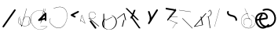 SplineFontDB: 3.2
FontName: ComputerVision
FullName: ComputerVision
FamilyName: ComputerVision
Weight: Regular
Copyright: Copyright (c) 2023, Simon Thiefes
Version: 001.000
ItalicAngle: 0
UnderlinePosition: -80
UnderlineWidth: 40
Ascent: 692
Descent: 308
InvalidEm: 0
LayerCount: 2
Layer: 0 0 "Hinten" 1
Layer: 1 0 "Vorne" 0
XUID: [1021 694 -516466584 4177015]
FSType: 0
OS2Version: 0
OS2_WeightWidthSlopeOnly: 0
OS2_UseTypoMetrics: 1
CreationTime: 1678365446
ModificationTime: 1696581646
PfmFamily: 17
TTFWeight: 400
TTFWidth: 5
LineGap: 72
VLineGap: 0
OS2TypoAscent: 0
OS2TypoAOffset: 1
OS2TypoDescent: 0
OS2TypoDOffset: 1
OS2TypoLinegap: 72
OS2WinAscent: 0
OS2WinAOffset: 1
OS2WinDescent: 0
OS2WinDOffset: 1
HheadAscent: 0
HheadAOffset: 1
HheadDescent: 0
HheadDOffset: 1
OS2Vendor: 'PfEd'
Lookup: 4 0 1 "liga" { "liga-1"  } ['liga' ('latn' <'dflt' > ) ]
MarkAttachClasses: 1
DEI: 91125
LangName: 1033
Encoding: Custom
UnicodeInterp: none
NameList: AGL For New Fonts
DisplaySize: -48
AntiAlias: 1
FitToEm: 0
BeginPrivate: 0
EndPrivate
BeginChars: 354 35

StartChar: glyph0
Encoding: 319 92 0
Width: 525
VWidth: 0
Flags: HW
LayerCount: 2
Fore
SplineSet
55.04296875 380.502929688 m 2
 44 382.080078125 39.1845703125 373.643554688 50.220703125 372.067382812 c 0
 419.817382812 319.267578125 419.817382812 319.267578125 421.052734375 319.267578125 c 0
 431.111328125 319.267578125 433.116210938 326.4921875 423.463867188 327.87109375 c 2
 55.04296875 380.502929688 l 2
165.745117188 115.083984375 m 2
 161.634765625 119.194335938 149.122070312 117.712890625 149.122070312 113.126953125 c 0
 149.122070312 112.423828125 149.454101562 111.758789062 150.04296875 111.169921875 c 2
 465.833007812 -204.619140625 l 2
 469.944335938 -208.73046875 482.456054688 -207.248046875 482.456054688 -202.662109375 c 0
 482.456054688 -201.958984375 482.125 -201.294921875 481.53515625 -200.705078125 c 2
 165.745117188 115.083984375 l 2
EndSplineSet
EndChar

StartChar: if
Encoding: 320 -1 1
Width: 314
VWidth: 0
Flags: HW
LayerCount: 2
Fore
SplineSet
6.4853515625 -131.423828125 m 2
 -3.7841796875 -141.693359375 -3.7841796875 -158.369140625 6.4853515625 -168.639648438 c 0
 16.755859375 -178.91015625 33.431640625 -178.91015625 43.7021484375 -168.639648438 c 2
 148.96484375 -63.376953125 l 2
 154.099609375 -58.2412109375 156.666992188 -51.5048828125 156.666992188 -44.7685546875 c 2
 156.666992188 309.560546875 l 1
 305.001953125 408.450195312 305.001953125 408.450195312 306.859375 410.307617188 c 0
 317.129882812 420.578125 317.129882812 437.25390625 306.859375 447.524414062 c 0
 297.84375 456.540039062 283.890625 457.641601562 273.668945312 450.826171875 c 0
 113.606445312 344.119140625 113.606445312 344.119140625 111.749023438 342.260742188 c 0
 106.61328125 337.125976562 104.045898438 330.389648438 104.045898438 323.653320312 c 2
 104.045898438 -33.86328125 l 1
 6.4853515625 -131.423828125 l 2
EndSplineSet
Ligature2: "liga-1" i f
EndChar

StartChar: glyph2
Encoding: 321 124 2
Width: 368
VWidth: 0
Flags: HW
LayerCount: 2
Fore
SplineSet
102.555664062 -148.374023438 m 2
 101.774414062 -151.23828125 103.18359375 -154.41796875 105.263671875 -154.41796875 c 0
 106.486328125 -154.41796875 107.53515625 -153.2890625 107.970703125 -151.689453125 c 0
 266.08203125 428.051757812 266.08203125 428.051757812 266.08203125 428.916015625 c 0
 266.08203125 433.678710938 261.653320312 434.984375 260.451171875 430.57421875 c 2
 102.555664062 -148.374023438 l 2
EndSplineSet
EndChar

StartChar: \.alt1
Encoding: 322 -1 3
Width: 316
VWidth: 0
Flags: HW
LayerCount: 2
Fore
SplineSet
288.1171875 104.775390625 m 2
 296.836914062 130.934570312 264.0078125 151.19140625 244.55078125 131.734375 c 0
 241.567382812 128.750976562 239.451171875 125.227539062 238.200195312 121.477539062 c 2
 162.97265625 -104.206054688 l 1
 78.3134765625 276.760742188 l 2
 73.8369140625 296.903320312 48.6748046875 304.280273438 34.0234375 289.62890625 c 0
 27.4208984375 283.026367188 25.0634765625 273.775390625 26.951171875 265.28125 c 2
 132.213867188 -208.403320312 l 2
 137.94921875 -234.211914062 174.495117188 -236.088867188 182.852539062 -211.014648438 c 2
 288.1171875 104.775390625 l 2
EndSplineSet
EndChar

StartChar: glyph4
Encoding: 323 79 4
Width: 470
VWidth: 0
Flags: HW
LayerCount: 2
Fore
SplineSet
328.967773438 219.657226562 m 0
 322.936523438 222.435546875 303.952148438 221.46875 303.952148438 218.389648438 c 0
 303.952148438 217.935546875 304.418945312 217.505859375 305.251953125 217.122070312 c 0
 524.248046875 116.2421875 455.778320312 -156.540039062 288.75 -219.936523438 c 0
 266.237304688 -228.48046875 244.287109375 -232.094726562 225.864257812 -232.094726562 c 0
 215.713867188 -232.094726562 174.448242188 -231.661132812 118.759765625 -201.553710938 c 0
 -5.271484375 -134.497070312 -5.263671875 44.966796875 118.759765625 112.017578125 c 0
 122.293945312 113.927734375 115.953125 116.05078125 106.583984375 116.05078125 c 0
 101.08984375 116.05078125 96.376953125 115.30078125 94.408203125 114.236328125 c 0
 -32.57421875 45.5859375 -32.5791015625 -135.118164062 94.408203125 -203.772460938 c 0
 125.350585938 -220.500976562 169.095703125 -237.942382812 225.864257812 -237.942382812 c 0
 278.888671875 -237.942382812 337.967773438 -222.66015625 389.73828125 -172.8984375 c 0
 496.83203125 -69.9609375 515.430664062 133.763671875 328.967773438 219.657226562 c 0
40.794921875 -150.03125 m 2
 40.794921875 -151.645507812 46.6904296875 -152.955078125 53.9521484375 -152.955078125 c 0
 61.21484375 -152.955078125 67.1103515625 -151.645507812 67.1103515625 -150.03125 c 2
 67.1103515625 271.021484375 l 2
 67.1103515625 272.635742188 61.21484375 273.9453125 53.9521484375 273.9453125 c 0
 46.6904296875 273.9453125 40.794921875 272.635742188 40.794921875 271.021484375 c 2
 40.794921875 -150.03125 l 2
94.5537109375 61.6806640625 m 2
 90.71484375 59.7607421875 97.05859375 57.5712890625 106.583984375 57.5712890625 c 0
 111.948242188 57.5712890625 116.56640625 58.2861328125 118.614257812 59.3095703125 c 2
 329.140625 164.573242188 l 2
 332.979492188 166.493164062 326.635742188 168.682617188 317.110351562 168.682617188 c 0
 311.74609375 168.682617188 307.126953125 167.967773438 305.079101562 166.944335938 c 2
 94.5537109375 61.6806640625 l 2
EndSplineSet
EndChar

StartChar: glyph5
Encoding: 324 169 5
Width: 462
VWidth: 0
Flags: HW
LayerCount: 2
Fore
SplineSet
331.412109375 222.618164062 m 0
 328.08984375 224.14453125 326.693359375 215.685546875 330.01171875 214.16015625 c 0
 549.208984375 113.428710938 465.629882812 -212.505859375 225.543945312 -198.280273438 c 0
 -68.64453125 -180.846679688 -68.64453125 249.205078125 225.543945312 266.637695312 c 0
 228.981445312 266.841796875 228.801757812 275.608398438 225.353515625 275.404296875 c 0
 -75.71484375 257.563476562 -75.71484375 -189.205078125 225.353515625 -207.046875 c 0
 472.84375 -221.7109375 556.051757812 119.384765625 331.412109375 222.618164062 c 0
122.329101562 431.4609375 m 2
 120.32421875 436.139648438 116.043945312 431.037109375 118.043945312 426.37109375 c 2
 275.938476562 57.9501953125 l 2
 277.943359375 53.271484375 282.223632812 58.3740234375 280.223632812 63.0400390625 c 2
 122.329101562 431.4609375 l 2
209.615234375 121.989257812 m 0
 79.19140625 121.989257812 35.2119140625 -27.1298828125 118.954101562 -101.276367188 c 0
 121.989257812 -103.962890625 124.46875 -96.224609375 121.41796875 -93.5244140625 c 0
 41.7099609375 -22.94921875 86.578125 113.217773438 209.615234375 113.217773438 c 0
 342.036132812 113.217773438 406.071289062 -71.0341796875 277.215820312 -145.888671875 c 0
 274.447265625 -147.497070312 275.146484375 -154.41796875 278.081054688 -154.41796875 c 0
 279.140625 -154.41796875 352.677734375 -117.259765625 352.677734375 -29.0380859375 c 0
 352.677734375 48.6181640625 294.169921875 121.989257812 209.615234375 121.989257812 c 0
EndSplineSet
EndChar

StartChar: glyph6
Encoding: 325 47 6
Width: 578
VWidth: 0
Flags: HW
LayerCount: 2
Fore
SplineSet
86.6552734375 -168.638671875 m 0
 98.212890625 -180.1953125 117.452148438 -178.514648438 126.838867188 -165.104492188 c 2
 495.259765625 361.209960938 l 2
 502.443359375 371.471679688 501.454101562 385.73046875 492.29296875 394.892578125 c 0
 480.735351562 406.44921875 461.49609375 404.768554688 452.109375 391.358398438 c 2
 83.6884765625 -134.956054688 l 2
 76.5048828125 -145.21875 77.494140625 -159.477539062 86.6552734375 -168.638671875 c 0
EndSplineSet
EndChar

StartChar: NN
Encoding: 326 -1 7
Width: 619
VWidth: 0
Flags: HW
LayerCount: 2
Fore
SplineSet
85.5205078125 393.97265625 m 2
 70.3076171875 409.186523438 53.7490234375 401.213867188 47.427734375 394.892578125 c 0
 37.458984375 384.922851562 37.166015625 368.91796875 46.55078125 358.595703125 c 0
 573.293945312 -220.8203125 573.293945312 -220.8203125 573.744140625 -221.270507812 c 0
 584.014648438 -231.541015625 600.690429688 -231.541015625 610.959960938 -221.270507812 c 0
 620.744140625 -211.486328125 621.20703125 -195.888671875 612.349609375 -185.553710938 c 0
 295.895507812 183.640625 295.895507812 183.640625 295.170898438 184.365234375 c 0
 288.31640625 191.219726562 278.608398438 193.499023438 269.85546875 191.204101562 c 1
 85.5205078125 393.97265625 l 2
223.930664062 -32.5791015625 m 0
 261.7578125 -32.5791015625 293.053710938 -28.35546875 323.673828125 -13.064453125 c 1
 355.642578125 -45.033203125 l 2
 356.970703125 -46.361328125 368.1953125 -47.400390625 381.827148438 -47.400390625 c 0
 397.348632812 -47.400390625 409.565429688 -46.05859375 408.010742188 -44.50390625 c 2
 355.377929688 8.1279296875 l 2
 354.049804688 9.4560546875 342.825195312 10.4951171875 329.193359375 10.4951171875 c 0
 315.750976562 10.4951171875 304.6484375 9.484375 303.0703125 8.1826171875 c 0
 291.030273438 -1.748046875 262.224609375 -22.158203125 223.930664062 -27.01171875 c 1
 186.344726562 -22.248046875 157.70703125 -2.470703125 144.791992188 8.1826171875 c 0
 15.38671875 114.922851562 34.376953125 268.44921875 124.533203125 363.254882812 c 0
 145.0234375 384.801757812 189.860351562 424.133789062 253.5 436.993164062 c 1
 272.911132812 439.844726562 l 1
 292.25390625 438.38671875 311.08984375 432.53515625 319.760742188 429.516601562 c 0
 349.120117188 419.295898438 379.31640625 401.803710938 408.306640625 375.98828125 c 0
 409.78125 374.674804688 420.935546875 373.65234375 434.45703125 373.65234375 c 0
 450.110351562 373.65234375 462.364257812 375.015625 460.607421875 376.581054688 c 0
 408.012695312 423.416015625 359.231445312 436.79296875 326.80859375 441.62890625 c 0
 314.543945312 443.458984375 297.571289062 445.15234375 273.215820312 445.15234375 c 0
 231.423828125 445.15234375 201.3359375 440.286132812 172.252929688 429.822265625 c 0
 13.9482421875 372.86328125 -81.1748046875 150.836914062 92.544921875 7.5439453125 c 0
 126.313476562 -20.3115234375 161.245117188 -27.42578125 180.73046875 -30.0419921875 c 0
 190.068359375 -31.2958984375 203.961914062 -32.5791015625 223.930664062 -32.5791015625 c 0
EndSplineSet
Ligature2: "liga-1" N N
EndChar

StartChar: \.alt2
Encoding: 327 -1 8
Width: 116
VWidth: 0
Flags: HW
LayerCount: 2
Fore
SplineSet
10.76171875 65.3525390625 m 2
 5.9765625 74.9208984375 -4.96484375 65.1796875 -0.1943359375 55.638671875 c 2
 105.067382812 -154.888671875 l 2
 109.8515625 -164.458007812 120.793945312 -154.715820312 116.0234375 -145.174804688 c 2
 10.76171875 65.3525390625 l 2
EndSplineSet
EndChar

StartChar: glyph9
Encoding: 328 89 9
Width: 789
VWidth: 0
Flags: HW
LayerCount: 2
Fore
SplineSet
244.549804688 -63.376953125 m 0
 256.516601562 -75.34375 276.536132812 -73.025390625 285.485351562 -58.7060546875 c 2
 548.643554688 362.346679688 l 2
 554.9921875 372.50390625 553.751953125 386.064453125 544.924804688 394.892578125 c 0
 532.958007812 406.859375 512.938476562 404.541015625 503.989257812 390.221679688 c 2
 240.830078125 -30.8310546875 l 2
 234.482421875 -40.98828125 235.721679688 -54.548828125 244.549804688 -63.376953125 c 0
289.479492188 60.4951171875 m 2
 289.479492188 37.126953125 317.922851562 25.4130859375 334.397460938 41.8876953125 c 0
 339.533203125 47.0224609375 342.100585938 53.7587890625 342.100585938 60.4951171875 c 2
 342.100585938 165.7578125 l 2
 342.100585938 168.580078125 341.649414062 171.403320312 340.748046875 174.108398438 c 2
 288.116210938 332.00390625 l 2
 281.975585938 350.42578125 258.379882812 356.090820312 244.549804688 342.260742188 c 0
 237.262695312 334.974609375 235.146484375 324.462890625 238.19921875 315.302734375 c 2
 289.479492188 161.463867188 l 1
 289.479492188 60.4951171875 l 2
EndSplineSet
EndChar

StartChar: glyph10
Encoding: 329 90 10
Width: 380
VWidth: 0
Flags: HW
LayerCount: 2
Fore
SplineSet
8.41796875 455.190429688 m 2
 0.62890625 455.190429688 -0.8466796875 435.848632812 -0.8466796875 428.916015625 c 0
 -0.8466796875 414.888671875 2.8193359375 403.41015625 7.431640625 402.641601562 c 2
 283.686523438 356.598632812 l 1
 57.302734375 84.939453125 l 2
 54.0703125 81.060546875 51.783203125 71.572265625 51.783203125 60.4951171875 c 0
 51.783203125 41.8623046875 58.0869140625 29.1845703125 63.80859375 36.05078125 c 2
 326.966796875 351.83984375 l 2
 330.19921875 355.719726562 332.486328125 365.20703125 332.486328125 376.284179688 c 0
 332.486328125 390.311523438 328.819335938 401.790039062 324.20703125 402.559570312 c 2
 8.41796875 455.190429688 l 2
376.345703125 161.37109375 m 2
 380.65234375 161.37109375 380.65234375 170.143554688 376.345703125 170.143554688 c 2
 121.504882812 170.143554688 l 1
 325.962890625 425.715820312 l 2
 329.104492188 429.643554688 324.608398438 436.043945312 321.465820312 432.116210938 c 2
 110.938476562 168.95703125 l 2
 108.76953125 166.24609375 110.225585938 161.37109375 113.1875 161.37109375 c 2
 376.345703125 161.37109375 l 2
113.802734375 64.7607421875 m 2
 110.450195312 66.1015625 109.2265625 57.568359375 112.572265625 56.23046875 c 2
 354.1015625 -40.3818359375 l 1
 323.713867188 -40.3818359375 l 2
 323.038085938 -40.3818359375 322.420898438 -40.80859375 321.955078125 -41.5078125 c 2
 216.690429688 -199.403320312 l 2
 214.903320312 -202.083984375 216.0546875 -207.049804688 218.450195312 -207.049804688 c 0
 219.125976562 -207.049804688 219.743164062 -206.624023438 220.208984375 -205.923828125 c 2
 324.72265625 -49.154296875 l 1
 376.344726562 -49.154296875 l 2
 379.42578125 -49.154296875 379.948242188 -41.6982421875 376.959960938 -40.5029296875 c 2
 113.802734375 64.7607421875 l 2
EndSplineSet
EndChar

StartChar: i?
Encoding: 330 -1 11
Width: 526
VWidth: 0
Flags: HW
LayerCount: 2
Fore
SplineSet
160.037109375 331.290039062 m 2
 158.5546875 341.66796875 155.262695312 336.352539062 155.262695312 323.654296875 c 0
 155.262695312 320.807617188 155.444335938 318.171875 155.751953125 316.018554688 c 2
 208.383789062 -52.404296875 l 2
 208.861328125 -55.74609375 209.643554688 -57.92578125 210.526367188 -57.92578125 c 2
 263.158203125 -57.92578125 l 2
 264.610351562 -57.92578125 265.790039062 -52.0302734375 265.790039062 -44.7685546875 c 0
 265.790039062 -37.505859375 264.610351562 -31.6103515625 263.158203125 -31.6103515625 c 2
 211.880859375 -31.6103515625 l 1
 160.037109375 331.290039062 l 2
476.31640625 271.020507812 m 0
 476.31640625 278.55859375 475.047851562 284.58984375 473.532226562 284.157226562 c 2
 105.110351562 178.893554688 l 2
 104.4453125 178.703125 103.844726562 177.2734375 103.40234375 175.059570312 c 2
 50.771484375 -88.09765625 l 2
 49.119140625 -96.359375 50.3017578125 -110.557617188 52.6318359375 -110.557617188 c 0
 53.3583984375 -110.557617188 54.015625 -109.083984375 54.4921875 -106.702148438 c 2
 106.413085938 152.90625 l 1
 473.836914062 257.884765625 l 2
 475.21875 258.279296875 476.31640625 264.014648438 476.31640625 271.020507812 c 0
EndSplineSet
Ligature2: "liga-1" i ?
EndChar

StartChar: wa
Encoding: 331 -1 12
Width: 579
VWidth: 0
Flags: HW
LayerCount: 2
Fore
SplineSet
104.045898438 -88.7783203125 m 2
 95.607421875 -90.8876953125 97.9931640625 -108.143554688 106.481445312 -106.021484375 c 2
 527.534179688 -0.7578125 l 2
 534.965820312 1.099609375 534.408203125 15.767578125 526.869140625 16.6044921875 c 0
 52.9091796875 69.267578125 52.9091796875 69.267578125 52.6318359375 69.267578125 c 0
 44.3466796875 69.267578125 43.84375 52.6689453125 52.0791015625 51.75390625 c 2
 477.220703125 4.515625 l 1
 104.045898438 -88.7783203125 l 2
477.935546875 268.719726562 m 2
 487.987304688 270.39453125 479.45703125 274.994140625 469.43359375 273.323242188 c 2
 153.643554688 220.69140625 l 2
 143.590820312 219.016601562 152.12109375 214.416992188 162.14453125 216.087890625 c 2
 477.935546875 268.719726562 l 2
250.313476562 8.8173828125 m 2
 246.572265625 3.2060546875 272.272460938 1.3125 276.00390625 6.9091796875 c 0
 381.579101562 165.2734375 381.579101562 165.2734375 381.579101562 165.758789062 c 0
 381.579101562 170.936523438 358.935546875 171.751953125 355.576171875 166.712890625 c 2
 250.313476562 8.8173828125 l 2
EndSplineSet
Ligature2: "liga-1" w a
EndChar

StartChar: glyph13
Encoding: 332 88 13
Width: 471
VWidth: 0
Flags: HW
LayerCount: 2
Fore
SplineSet
393.514648438 53.916015625 m 0
 410.640625 53.916015625 423.186523438 57.9541015625 419.046875 62.09375 c 2
 50.6259765625 430.514648438 l 2
 47.7666015625 433.374023438 37.4130859375 435.495117188 25.09375 435.495117188 c 0
 7.9677734375 435.495117188 -4.578125 431.45703125 -0.4384765625 427.317382812 c 2
 367.982421875 58.896484375 l 2
 370.841796875 56.037109375 381.1953125 53.916015625 393.514648438 53.916015625 c 0
314.436523438 375.623046875 m 2
 315.991210938 379.508789062 303.775390625 382.86328125 288.252929688 382.86328125 c 0
 274.62109375 382.86328125 263.396484375 380.266601562 262.068359375 376.9453125 c 2
 180.208984375 172.30078125 l 1
 166.989257812 171.953125 156.671875 169.154296875 156.671875 165.7578125 c 2
 156.671875 113.126953125 l 2
 156.671875 107.86328125 180.3671875 104.732421875 197.737304688 107.678710938 c 1
 420.241210938 -203.825195312 l 2
 422.439453125 -206.903320312 433.208984375 -209.2421875 446.146484375 -209.2421875 c 0
 462.512695312 -209.2421875 474.93359375 -205.534179688 472.051757812 -201.500976562 c 2
 223.03515625 147.122070312 l 1
 314.436523438 375.623046875 l 2
EndSplineSet
EndChar

StartChar: glyph14
Encoding: 333 65 14
Width: 163
VWidth: 0
Flags: HW
LayerCount: 2
Fore
SplineSet
158.455078125 -47.8984375 m 2
 161.500976562 -49.9296875 165.387695312 -46.7724609375 164.028320312 -43.3740234375 c 2
 58.765625 219.783203125 l 2
 57.4169921875 223.153320312 52.5029296875 222.809570312 51.6259765625 219.302734375 c 2
 11.5654296875 59.0634765625 l 1
 3.779296875 64.2548828125 3.779296875 64.2548828125 2.6416015625 64.2548828125 c 0
 -1.0478515625 64.2548828125 -2.5224609375 59.419921875 0.5595703125 57.365234375 c 2
 9.6298828125 51.318359375 l 1
 -1.1181640625 8.3291015625 -1.1181640625 8.3291015625 -1.1181640625 7.86328125 c 0
 -1.1181640625 3.482421875 5.228515625 2.7099609375 6.2890625 6.9501953125 c 2
 16.2734375 46.888671875 l 1
 158.455078125 -47.8984375 l 2
56.1005859375 206.196289062 m 1
 152.549804688 -34.92578125 l 1
 18.2099609375 54.6337890625 l 1
 56.1005859375 206.196289062 l 1
EndSplineSet
EndChar

StartChar: A.
Encoding: 334 -1 15
Width: 529
VWidth: 0
Flags: HW
LayerCount: 2
Fore
SplineSet
360.131835938 73.302734375 m 0
 360.131835938 107.661132812 368.190429688 158.08203125 451.221679688 152.6015625 c 0
 478.299804688 150.815429688 497.713867188 138.294921875 509.1953125 122.034179688 c 0
 518.75 108.502929688 521.443359375 94.091796875 521.443359375 86.810546875 c 0
 521.443359375 79.529296875 518.75 65.119140625 509.1953125 51.5869140625 c 0
 497.713867188 35.3271484375 478.299804688 22.806640625 451.221679688 21.0185546875 c 0
 449.1796875 20.8837890625 447.534179688 15.041015625 447.534179688 7.86328125 c 0
 447.534179688 0.5146484375 449.258789062 -5.4306640625 451.366210938 -5.2919921875 c 0
 484.54296875 -3.1025390625 506.918945312 14.10546875 518.900390625 38.9111328125 c 0
 541.143554688 84.962890625 530.377929688 173.69921875 451.366210938 178.913085938 c 0
 380.659179688 183.580078125 352.61328125 150.22265625 352.61328125 73.302734375 c 0
 352.61328125 21.5771484375 365.713867188 -36.4033203125 365.713867188 -78.9013671875 c 0
 365.713867188 -92.87890625 364.98828125 -120.310546875 345.137695312 -137.247070312 c 0
 274.49609375 -197.51953125 214.904296875 -222.032226562 166.40625 -222.032226562 c 0
 94.5888671875 -222.032226562 47.2548828125 -167.85546875 24.267578125 -99.1533203125 c 0
 -22.341796875 40.146484375 29.58203125 237.758789062 166.40625 237.758789062 c 0
 256.473632812 237.758789062 343.076171875 152.599609375 346.030273438 152.599609375 c 0
 350.423828125 152.599609375 351.1796875 174.909179688 346.921875 178.541992188 c 0
 275.794921875 239.228515625 215.637695312 264.07421875 166.40625 264.07421875 c 0
 93.646484375 264.07421875 44.5947265625 210.227539062 19.3896484375 134.8984375 c 0
 -30.3193359375 -13.6650390625 14.345703125 -248.348632812 166.40625 -248.348632812 c 0
 215.637695312 -248.348632812 275.794921875 -223.502929688 346.921875 -162.81640625 c 0
 356.275390625 -154.8359375 373.232421875 -136.02734375 373.232421875 -78.9013671875 c 0
 373.232421875 -28.0302734375 360.131835938 29.7646484375 360.131835938 73.302734375 c 0
455.053710938 165.7578125 m 2
 455.053710938 173.01953125 453.369140625 178.915039062 451.293945312 178.915039062 c 0
 449.21875 178.915039062 447.534179688 173.01953125 447.534179688 165.7578125 c 2
 447.534179688 -97.400390625 l 2
 447.534179688 -104.662109375 449.21875 -110.557617188 451.293945312 -110.557617188 c 0
 453.369140625 -110.557617188 455.053710938 -104.662109375 455.053710938 -97.400390625 c 2
 455.053710938 165.7578125 l 2
339.711914062 270.287109375 m 0
 358.646484375 244.224609375 339.451171875 218.908203125 339.451171875 218.389648438 c 0
 339.451171875 215.37890625 350.252929688 214.768554688 352.348632812 217.654296875 c 0
 364.10546875 233.8359375 364.102539062 255.578125 352.348632812 271.755859375 c 0
 255.817382812 404.62109375 191.123046875 424.15234375 152.854492188 424.15234375 c 0
 52.4326171875 424.15234375 15.4853515625 281.364257812 15.4853515625 165.7578125 c 0
 15.4853515625 94.572265625 28.919921875 23.4189453125 56.0048828125 -26.0146484375 c 0
 74.84375 -60.3994140625 104.66796875 -92.6357421875 152.854492188 -92.6357421875 c 0
 190.704101562 -92.6357421875 254.284179688 -73.5107421875 348.795898438 54.900390625 c 1
 446.154296875 6.2216796875 l 2
 451.540039062 3.5283203125 461.810546875 6.8173828125 456.43359375 9.505859375 c 2
 351.169921875 62.13671875 l 2
 347.831054688 63.806640625 341.186523438 63.2587890625 339.711914062 61.2294921875 c 0
 296.04296875 1.125 256.774414062 -38.4951171875 222.41796875 -61.5849609375 c 0
 194.64453125 -80.251953125 170.848632812 -87.373046875 152.854492188 -87.373046875 c 0
 77.71875 -87.373046875 28.6435546875 28.5048828125 28.6435546875 165.7578125 c 0
 28.6435546875 236.662109375 42.1201171875 307.599609375 68.8583984375 356.401367188 c 0
 75.58984375 368.686523438 103.852539062 418.889648438 152.854492188 418.889648438 c 0
 170.848632812 418.889648438 194.64453125 411.768554688 222.41796875 393.1015625 c 0
 256.774414062 370.010742188 296.04296875 330.391601562 339.711914062 270.287109375 c 0
EndSplineSet
Ligature2: "liga-1" A .
EndChar

StartChar: QO
Encoding: 335 -1 16
Width: 329
VWidth: 0
Flags: HW
LayerCount: 2
Fore
SplineSet
275.500976562 384.635742188 m 2
 269.360351562 403.057617188 245.764648438 408.72265625 231.934570312 394.893554688 c 0
 224.6484375 387.606445312 222.53125 377.094726562 225.584960938 367.934570312 c 2
 278.216796875 210.038085938 l 2
 284.357421875 191.6171875 307.953125 185.951171875 321.783203125 199.78125 c 0
 329.069335938 207.068359375 331.186523438 217.580078125 328.1328125 226.740234375 c 2
 275.500976562 384.635742188 l 2
132.833007812 194.536132812 m 1
 35.205078125 216.607421875 35.3125 330.224609375 86.45703125 381.369140625 c 0
 109.549804688 404.461914062 143.198242188 417.086914062 190.696289062 403.607421875 c 0
 207.161132812 398.935546875 235.913085938 385.775390625 247.098632812 349.739257812 c 1
 239.202148438 348.704101562 232.640625 344.249023438 228.6328125 338.236328125 c 2
 132.833007812 194.536132812 l 1
49.2412109375 418.584960938 m 0
 -36.26953125 333.075195312 -14.1806640625 158.211914062 142.153320312 139.6328125 c 0
 144.880859375 139.30859375 158.658203125 138.376953125 167.190429688 151.174804688 c 2
 194.59765625 192.286132812 l 1
 198.112304688 191.84375 201.69921875 192.108398438 205.126953125 193.081054688 c 0
 336.549804688 230.375976562 336.572265625 416.923828125 205.126953125 454.224609375 c 0
 140.72265625 472.5 85.45703125 454.80078125 49.2412109375 418.584960938 c 0
EndSplineSet
Ligature2: "liga-1" Q O
EndChar

StartChar: |.alt1
Encoding: 336 -1 17
Width: 261
VWidth: 0
Flags: HW
LayerCount: 2
Fore
SplineSet
209.309570312 165.7578125 m 2
 209.309570312 142.390625 237.752929688 130.67578125 254.227539062 147.150390625 c 0
 259.36328125 152.28515625 261.930664062 159.021484375 261.930664062 165.7578125 c 2
 261.930664062 218.390625 l 2
 261.930664062 222.041992188 261.0078125 232.248046875 251.389648438 239.4609375 c 2
 104.0390625 349.973632812 l 1
 182.98828125 349.973632812 l 2
 206.35546875 349.973632812 218.0703125 378.41796875 201.595703125 394.892578125 c 0
 196.4609375 400.02734375 189.724609375 402.594726562 182.98828125 402.594726562 c 2
 25.09375 402.594726562 l 2
 -0.046875 402.594726562 -10.8037109375 370.30859375 9.32421875 355.212890625 c 2
 209.309570312 205.224609375 l 1
 209.309570312 165.7578125 l 2
155.87890625 317.239257812 m 2
 162.319335938 343.001953125 130.459960938 360.97265625 111.749023438 342.260742188 c 0
 108.256835938 338.76953125 105.952148438 334.537109375 104.834960938 330.067382812 c 2
 52.2041015625 119.541015625 l 2
 45.7626953125 93.77734375 77.623046875 75.806640625 96.333984375 94.5185546875 c 0
 99.826171875 98.009765625 102.130859375 102.2421875 103.248046875 106.711914062 c 2
 155.87890625 317.239257812 l 2
EndSplineSet
EndChar

StartChar: glyph18
Encoding: 337 126 18
Width: 573
VWidth: 0
Flags: HW
LayerCount: 2
Fore
SplineSet
404.337890625 170.013671875 m 0
 331.688476562 242.663085938 209.665039062 208.8671875 182.48828125 280.392578125 c 0
 178.327148438 291.345703125 178.327148438 303.327148438 182.489257812 314.284179688 c 0
 186.056640625 323.674804688 184.060546875 334.703125 176.501953125 342.260742188 c 0
 162.997070312 355.765625 140.028320312 350.737304688 133.298828125 333.022460938 c 0
 124.581054688 310.072265625 124.580078125 284.6015625 133.299804688 261.649414062 c 0
 173.098632812 156.905273438 309.827148438 190.091796875 367.122070312 132.796875 c 0
 385.690429688 114.227539062 395.947265625 88.37890625 394.767578125 61.6640625 c 0
 393.711914062 37.7509765625 422.799804688 25.025390625 439.661132812 41.88671875 c 0
 444.499023438 46.724609375 447.057617188 52.9833984375 447.337890625 59.3251953125 c 0
 449.182617188 101.110351562 433.296875 141.0546875 404.337890625 170.013671875 c 0
EndSplineSet
EndChar

StartChar: glyph19
Encoding: 338 55 19
Width: 714
VWidth: 0
Flags: HW
LayerCount: 2
Fore
SplineSet
210.526367188 424.530273438 m 0
 212.537109375 424.530273438 311.053710938 473.221679688 407.194335938 473.221679688 c 0
 771.3515625 473.221679688 656.240234375 -191.602539062 362.622070312 -191.602539062 c 0
 288.293945312 -191.602539062 201.787109375 -149.208984375 107.896484375 -41.6396484375 c 0
 69.916015625 1.8759765625 69.91796875 66.4853515625 107.896484375 109.998046875 c 0
 111.407226562 114.020507812 106.143554688 120.28125 102.629882812 116.255859375 c 0
 61.6533203125 69.30859375 61.6572265625 -0.9541015625 102.629882812 -47.8974609375 c 0
 407.264648438 -396.915039062 642.551757812 -74.705078125 642.551757812 199.251953125 c 0
 642.551757812 395.423828125 520.021484375 570.283203125 209.197265625 433.01953125 c 0
 205.329101562 431.311523438 206.389648438 424.530273438 210.526367188 424.530273438 c 0
EndSplineSet
EndChar

StartChar: glyph20
Encoding: 339 84 20
Width: 287
VWidth: 0
Flags: HW
LayerCount: 2
Fore
SplineSet
0.2685546875 115.598632812 m 2
 -4.3720703125 112.118164062 1.9599609375 107.864257812 11.88671875 107.864257812 c 0
 16.916015625 107.864257812 21.2900390625 108.995117188 23.5048828125 110.655273438 c 2
 213.631835938 253.25 l 1
 261.953125 59.9658203125 l 2
 262.6171875 57.3095703125 268.229492188 55.2314453125 275.044921875 55.2314453125 c 0
 282.806640625 55.2314453125 288.915039062 57.9150390625 288.137695312 61.0244140625 c 2
 235.505859375 271.55078125 l 2
 234.225585938 276.671875 216.895507812 278.067382812 210.795898438 273.493164062 c 2
 0.2685546875 115.598632812 l 2
235.505859375 59.9658203125 m 1
 235.505859375 67.861328125 210.8515625 67.1455078125 209.321289062 61.0244140625 c 0
 156.624023438 -149.765625 156.624023438 -149.765625 156.624023438 -150.03125 c 0
 156.624023438 -156.607421875 181.2421875 -157.0859375 182.874023438 -150.560546875 c 2
 235.505859375 59.9658203125 l 1
EndSplineSet
EndChar

StartChar: glyph21
Encoding: 340 60 21
Width: 315
VWidth: 0
Flags: HW
LayerCount: 2
Fore
SplineSet
176.502929688 147.150390625 m 0
 189.216796875 159.864257812 185.643554688 181.311523438 169.671875 189.297851562 c 2
 111.487304688 218.389648438 l 1
 274.934570312 300.114257812 l 2
 290.907226562 308.100585938 294.48046875 329.546875 281.765625 342.260742188 c 0
 273.55078125 350.4765625 261.236328125 352.120117188 251.380859375 347.192382812 c 2
 40.85546875 241.928710938 l 2
 21.552734375 232.27734375 21.544921875 204.504882812 40.85546875 194.849609375 c 2
 146.118164062 142.21875 l 2
 155.973632812 137.291015625 168.288085938 138.934570312 176.502929688 147.150390625 c 0
EndSplineSet
EndChar

StartChar: .)
Encoding: 341 -1 22
Width: 457
VWidth: 0
Flags: HW
LayerCount: 2
Fore
SplineSet
157.89453125 -145.645507812 m 0
 157.716796875 -145.645507812 149.81640625 -147.118164062 140.131835938 -147.118164062 c 0
 64.5087890625 -147.118164062 11.8759765625 -63.50390625 54.455078125 4.701171875 c 0
 169.491210938 188.974609375 399.22265625 0.673828125 323.202148438 -137.50390625 c 1
 261.805664062 -198.899414062 l 2
 259.091796875 -201.614257812 261.125 -208.616210938 264.079101562 -206.772460938 c 0
 293.310546875 -188.5234375 313.725585938 -167.234375 326.5625 -144.373046875 c 1
 369.772460938 -101.1640625 l 2
 372.048828125 -98.88671875 371.067382812 -93.013671875 368.420898438 -93.013671875 c 0
 367.692382812 -93.013671875 367.692382812 -93.013671875 335.422851562 -125.283203125 c 1
 389.844726562 21.05078125 165.336914062 194.484375 50.8095703125 11.025390625 c 0
 1.5478515625 -67.884765625 66.5517578125 -169.48828125 158.15625 -154.396484375 c 0
 161.420898438 -153.858398438 161.184570312 -145.645507812 157.89453125 -145.645507812 c 0
159.245117188 380.047851562 m 2
 157.502929688 381.790039062 155.262695312 379.6875 155.262695312 376.284179688 c 0
 155.262695312 374.686523438 155.776367188 373.287109375 156.54296875 372.520507812 c 2
 419.702148438 109.36328125 l 2
 422.647460938 106.416992188 425.366210938 113.928710938 422.404296875 116.890625 c 2
 159.245117188 380.047851562 l 2
209.17578125 -206.426757812 m 2
 212.12109375 -209.373046875 214.83984375 -201.862304688 211.877929688 -198.899414062 c 2
 53.9833984375 -41.0048828125 l 2
 52.2412109375 -39.2626953125 50 -41.365234375 50 -44.7685546875 c 0
 50 -46.3662109375 50.513671875 -47.765625 51.28125 -48.5322265625 c 2
 209.17578125 -206.426757812 l 2
EndSplineSet
Ligature2: "liga-1" . )
EndChar

StartChar: glyph23
Encoding: 342 120 23
Width: 392
VWidth: 0
Flags: HW
LayerCount: 2
Fore
SplineSet
-0.1748046875 -147.399414062 m 2
 -4.8583984375 -152.751953125 5.9052734375 -158.314453125 16.765625 -156.142578125 c 2
 279.923828125 -103.510742188 l 2
 285.244140625 -102.446289062 288.735351562 -99.7294921875 288.137695312 -96.73828125 c 2
 248.08984375 103.499023438 l 1
 392.368164062 268.389648438 l 2
 396.143554688 272.704101562 389.80078125 277.600585938 380.307617188 277.600585938 c 0
 374.916992188 277.600585938 370.278320312 275.975585938 368.24609375 273.653320312 c 2
 242.745117188 130.223632812 l 1
 235.505859375 166.418945312 l 2
 234.841796875 169.740234375 229.229492188 172.336914062 222.413085938 172.336914062 c 0
 214.65234375 172.336914062 208.543945312 168.982421875 209.321289062 165.096679688 c 2
 221.216796875 105.620117188 l 1
 -0.1748046875 -147.399414062 l 2
260.966796875 -93.1279296875 m 1
 36.8134765625 -137.958984375 l 1
 226.561523438 78.8955078125 l 1
 260.966796875 -93.1279296875 l 1
EndSplineSet
EndChar

StartChar: glyph24
Encoding: 343 233 24
Width: 663
VWidth: 0
Flags: HW
LayerCount: 2
Fore
SplineSet
52.2001953125 87.5068359375 m 1
 53.2197265625 111.192382812 59.392578125 251.181640625 259.860351562 244.724609375 c 0
 317.012695312 242.883789062 356.62109375 189.815429688 345.44921875 136.379882812 c 1
 52.2001953125 87.5068359375 l 1
399.999023438 -78.7919921875 m 0
 398.622070312 -80.169921875 393.016601562 -86.744140625 383.750976562 -96.009765625 c 0
 326.952148438 -152.80859375 274.541015625 -168.543945312 229.87109375 -163.263671875 c 0
 143.037109375 -152.999023438 73.294921875 -60.6484375 56.029296875 34.79296875 c 1
 370.331054688 87.1748046875 l 2
 373.201171875 87.6533203125 385.525390625 90.451171875 390.576171875 103.766601562 c 0
 425.326171875 195.366210938 359.587890625 294.161132812 261.567382812 297.318359375 c 0
 -50.5673828125 307.372070312 -53.2490234375 -1.8447265625 93.53125 -148.625976562 c 0
 128.860351562 -183.955078125 173.190429688 -209.553710938 223.650390625 -215.518554688 c 0
 274.548828125 -221.53515625 353.845703125 -209.455078125 438.252929688 -114.911132812 c 0
 447.473632812 -104.583007812 447.127929688 -88.7041015625 437.215820312 -78.7919921875 c 0
 426.9453125 -68.5224609375 410.26953125 -68.5224609375 399.999023438 -78.7919921875 c 0
424.33203125 -175.715820312 m 0
 702.930664062 -113.987304688 718.517578125 191.830078125 567.043945312 343.303710938 c 0
 493.831054688 416.516601562 381.654296875 450.653320312 251.299804688 400.862304688 c 0
 233.6171875 394.107421875 228.616210938 371.166015625 242.106445312 357.67578125 c 0
 249.676757812 350.10546875 260.728515625 348.115234375 270.12890625 351.706054688 c 0
 382.146484375 394.493164062 470.400390625 365.515625 529.827148438 306.087890625 c 0
 649.822265625 186.092773438 652.923828125 -71.1611328125 412.884765625 -124.346679688 c 0
 224.780273438 -166.024414062 95.982421875 59.6064453125 227.336914062 200.451171875 c 0
 236.955078125 210.764648438 236.739257812 226.948242188 226.689453125 236.997070312 c 0
 216.188476562 247.499023438 199.01171875 247.248046875 188.826171875 236.327148438 c 0
 22.564453125 58.0537109375 186.411132812 -228.430664062 424.33203125 -175.715820312 c 0
EndSplineSet
EndChar

StartChar: glyph25
Encoding: 344 123 25
Width: 162
VWidth: 0
Flags: HW
LayerCount: 2
Fore
SplineSet
69.318359375 165.899414062 m 2
 68.7724609375 169.71484375 51.2470703125 169.447265625 51.7939453125 165.6171875 c 2
 104.42578125 -202.803710938 l 2
 104.970703125 -206.620117188 122.497070312 -206.352539062 121.950195312 -202.521484375 c 2
 69.318359375 165.899414062 l 2
55.107421875 168.048828125 m 0
 29.96484375 161.393554688 15.43359375 168.681640625 7.9248046875 168.681640625 c 0
 -0.3203125 168.681640625 -4.009765625 165.18359375 2.4755859375 163.466796875 c 0
 46.4052734375 151.838867188 98.62890625 165.307617188 131.577148438 204.069335938 c 0
 151.161132812 227.111328125 161.58984375 256.395507812 161.58984375 286.052734375 c 0
 161.58984375 318.625976562 149.038085938 351.631835938 121.447265625 377.270507812 c 0
 118.651367188 379.869140625 107.481445312 379.825195312 104.864257812 377.208007812 c 0
 51.7841796875 324.129882812 51.7841796875 324.129882812 51.7841796875 323.653320312 c 0
 51.7841796875 320.37109375 65.7705078125 319.619140625 68.8798828125 322.729492188 c 2
 113.114257812 366.962890625 l 1
 134.091796875 343.52734375 144.045898438 314.625976562 144.045898438 286.052734375 c 0
 144.045898438 256.86328125 133.680664062 228.001953125 114.694335938 205.665039062 c 0
 99.4619140625 187.743164062 78.5341796875 174.250976562 55.107421875 168.048828125 c 0
EndSplineSet
EndChar

StartChar: {
Encoding: 345 -1 26
Width: 285
VWidth: 0
Flags: HW
LayerCount: 2
Fore
SplineSet
235.484375 262.670898438 m 2
 244.204101562 288.830078125 211.375 309.0859375 191.91796875 289.62890625 c 0
 188.934570312 286.645507812 186.817382812 283.122070312 185.567382812 279.372070312 c 2
 132.936523438 121.4765625 l 2
 124.216796875 95.3173828125 157.045898438 75.0615234375 176.502929688 94.5185546875 c 0
 179.486328125 97.501953125 181.602539062 101.025390625 182.853515625 104.775390625 c 2
 235.484375 262.670898438 l 2
48.8720703125 7.86328125 m 2
 48.8720703125 2.9423828125 56.3916015625 2.9423828125 56.3916015625 7.86328125 c 2
 56.3916015625 271.020507812 l 2
 56.3916015625 275.942382812 48.8720703125 275.942382812 48.8720703125 271.020507812 c 2
 48.8720703125 7.86328125 l 2
108.948242188 113.8671875 m 2
 107.986328125 118.678710938 100.608398438 117.225585938 101.576171875 112.38671875 c 2
 154.20703125 -150.771484375 l 2
 154.551757812 -152.493164062 156.072265625 -153.791015625 157.893554688 -153.791015625 c 2
 210.52734375 -153.791015625 l 2
 215.448242188 -153.791015625 215.448242188 -146.272460938 210.52734375 -146.272460938 c 2
 160.9765625 -146.272460938 l 1
 108.948242188 113.8671875 l 2
EndSplineSet
EndChar

StartChar: glyph27
Encoding: 346 78 27
Width: 526
VWidth: 0
Flags: HW
LayerCount: 2
Fore
SplineSet
178.96484375 23.6337890625 m 2
 169.337890625 36.46875 150.586914062 37.7724609375 139.286132812 26.4716796875 c 0
 129.915039062 17.1015625 129.094726562 2.3984375 136.823242188 -7.90625 c 0
 272.443359375 -188.732421875 295.293945312 -219.3828125 297.181640625 -221.270507812 c 0
 307.452148438 -231.541015625 324.127929688 -231.541015625 334.397460938 -221.270507812 c 0
 343.768554688 -211.900390625 344.588867188 -197.197265625 336.860351562 -186.892578125 c 2
 178.96484375 23.6337890625 l 2
408.337890625 -150.786132812 m 2
 412.766601562 -154.4765625 438.213867188 -152.981445312 433.767578125 -149.27734375 c 2
 117.977539062 113.880859375 l 2
 113.548828125 117.572265625 88.1015625 116.077148438 92.546875 112.373046875 c 2
 408.337890625 -150.786132812 l 2
210.526367188 312.739257812 m 0
 149.030273438 312.739257812 99.5224609375 267.721679688 99.5224609375 200.100585938 c 0
 99.5224609375 80.25390625 276.375976562 43.640625 320.024414062 164.899414062 c 0
 321.521484375 169.05859375 313.049804688 170.770507812 311.5546875 166.616210938 c 0
 270.455078125 52.4365234375 108.293945312 88.1708984375 108.293945312 200.100585938 c 0
 108.293945312 263.924804688 153.774414062 306.16015625 210.526367188 306.16015625 c 0
 256.002929688 306.16015625 302.766601562 277.586914062 311.4296875 218.030273438 c 0
 312.049804688 213.762695312 320.7734375 214.45703125 320.149414062 218.75 c 0
 311.15234375 280.60546875 261.483398438 312.739257812 210.526367188 312.739257812 c 0
EndSplineSet
EndChar

StartChar: \.alt3
Encoding: 347 -1 28
Width: 220
VWidth: 0
Flags: HW
LayerCount: 2
Fore
SplineSet
2.6416015625 -93.013671875 m 2
 -1.1865234375 -93.013671875 -1.1865234375 -101.786132812 2.6416015625 -101.786132812 c 2
 107.904296875 -101.786132812 l 2
 110.3046875 -101.786132812 111.682617188 -97.6484375 110.245117188 -94.7724609375 c 2
 57.9677734375 9.783203125 l 1
 5.478515625 324.719726562 l 2
 4.654296875 329.666015625 -0.2822265625 328.765625 -0.2822265625 323.654296875 c 0
 -0.2822265625 323.110351562 -0.2822265625 323.110351562 52.4365234375 6.7978515625 c 0
 52.6376953125 5.58984375 60.0693359375 -9.037109375 102.056640625 -93.013671875 c 1
 2.6416015625 -93.013671875 l 2
210.306640625 -105.299804688 m 0
 217.35546875 -109.850585938 223.416015625 -96.6845703125 217.110351562 -90.3779296875 c 2
 114.393554688 12.3388671875 l 1
 100.3828125 34.1767578125 54.263671875 109.9375 61.8232421875 217.5625 c 0
 65.6337890625 271.815429688 83.1064453125 324.439453125 112.891601562 370.565429688 c 0
 116.548828125 376.228515625 113.50390625 385.056640625 107.904296875 385.056640625 c 0
 105.911132812 385.056640625 104.124023438 383.872070312 102.916992188 382.002929688 c 0
 77.2109375 342.193359375 47.8388671875 278.267578125 47.8388671875 194.015625 c 0
 47.8388671875 142.662109375 58.83203125 92.8671875 79.16796875 47.564453125 c 1
 59.21484375 67.5166015625 l 2
 52.33984375 74.392578125 44.4248046875 60.3798828125 51.3310546875 53.4736328125 c 2
 105.415039062 -0.6103515625 l 1
 132.280273438 -41.984375 167.786132812 -77.8427734375 210.306640625 -105.299804688 c 0
EndSplineSet
EndChar

StartChar: glyph29
Encoding: 348 52 29
Width: 532
VWidth: 0
Flags: HW
LayerCount: 2
Fore
SplineSet
449.682617188 60.4951171875 m 2
 449.682617188 37.126953125 478.126953125 25.4130859375 494.600585938 41.8876953125 c 0
 499.736328125 47.0224609375 502.303710938 53.7587890625 502.303710938 60.4951171875 c 2
 502.302734375 271.022460938 l 2
 502.302734375 294.390625 473.858398438 306.104492188 457.383789062 289.629882812 c 2
 246.857421875 79.103515625 l 2
 228.145507812 60.3916015625 246.116210938 28.5322265625 271.879882812 34.9736328125 c 2
 449.682617188 79.423828125 l 1
 449.682617188 60.4951171875 l 2
351.25390625 109.067382812 m 1
 449.681640625 207.495117188 l 1
 449.681640625 133.674804688 l 1
 351.25390625 109.067382812 l 1
487.173828125 187.10546875 m 0
 487.173828125 145.298828125 472.232421875 113.874023438 472.232421875 113.126953125 c 0
 472.232421875 110.114257812 478.408203125 109.506835938 479.603515625 112.393554688 c 0
 538.250976562 254.09375 417.374023438 405.244140625 264.563476562 378.83984375 c 0
 -180.881835938 301.869140625 4.044921875 -252.59765625 309.271484375 -252.59765625 c 0
 380.010742188 -252.59765625 456.213867188 -222.745117188 531.64453125 -151.596679688 c 0
 533.475585938 -149.870117188 531.701171875 -147.399414062 528.623046875 -147.399414062 c 2
 318.09765625 -147.399414062 l 2
 313.176757812 -147.399414062 313.176757812 -152.662109375 318.09765625 -152.662109375 c 2
 521.099609375 -152.662109375 l 1
 262.447265625 -390.870117188 6.5673828125 -131.474609375 6.5673828125 99.5634765625 c 0
 6.5673828125 224.40625 80.2880859375 341.575195312 266.369140625 373.729492188 c 0
 386.337890625 394.458984375 487.173828125 298.809570312 487.173828125 187.10546875 c 0
427.076171875 428.509765625 m 2
 427.076171875 432.759765625 420.276367188 432.155273438 419.646484375 429.323242188 c 0
 314.338867188 -44.5634765625 314.338867188 -44.5634765625 314.338867188 -44.7685546875 c 0
 314.338867188 -47.859375 320.758789062 -48.369140625 321.758789062 -45.3681640625 c 0
 479.750976562 428.611328125 479.750976562 428.611328125 479.750976562 428.916015625 c 0
 479.750976562 432.006835938 473.331054688 432.517578125 472.330078125 429.515625 c 2
 337.235351562 24.228515625 l 1
 427.076171875 428.509765625 l 2
EndSplineSet
EndChar

StartChar: 7.alt1
Encoding: 349 -1 30
Width: 374
VWidth: 0
Flags: HW
LayerCount: 2
Fore
SplineSet
209.408203125 -97.400390625 m 0
 209.408203125 -116.3046875 212.18359375 -128.98828125 214.646484375 -121.600585938 c 2
 372.541015625 352.083984375 l 2
 373.881835938 356.106445312 374.822265625 365.432617188 374.822265625 376.284179688 c 0
 374.822265625 390.80859375 373.137695312 402.600585938 371.0625 402.600585938 c 2
 107.904296875 402.600585938 l 2
 105.829101562 402.600585938 104.14453125 390.80859375 104.14453125 376.284179688 c 0
 104.14453125 361.760742188 105.829101562 349.96875 107.904296875 349.96875 c 2
 352.74609375 349.96875 l 1
 211.689453125 -73.19921875 l 2
 210.348632812 -77.22265625 209.408203125 -86.548828125 209.408203125 -97.400390625 c 0
3.6748046875 -19.4609375 m 2
 1.2841796875 -14.6787109375 -1.1181640625 -27.2705078125 -1.1181640625 -44.7685546875 c 0
 -1.1181640625 -56.7841796875 0.03515625 -66.9296875 1.6083984375 -70.0751953125 c 2
 54.240234375 -175.338867188 l 2
 54.640625 -176.140625 56.4521484375 -178.989257812 57.931640625 -168.635742188 c 2
 109.87109375 194.94921875 l 1
 214.201171875 403.608398438 l 2
 215.774414062 406.754882812 216.927734375 416.900390625 216.927734375 428.916015625 c 0
 216.927734375 446.413085938 214.525390625 459.004882812 212.134765625 454.223632812 c 2
 106.87109375 243.696289062 l 2
 106.248046875 242.452148438 105.692382812 240.111328125 105.24609375 236.993164062 c 2
 54.1806640625 -120.471679688 l 1
 3.6748046875 -19.4609375 l 2
EndSplineSet
EndChar

StartChar: glyph31
Encoding: 350 51 31
Width: 396
VWidth: 0
Flags: HW
LayerCount: 2
Fore
SplineSet
320.010742188 -96.8818359375 m 2
 319.333984375 -100.264648438 324.497070312 -101.290039062 325.171875 -97.91796875 c 0
 377.854492188 165.495117188 377.854492188 165.495117188 377.854492188 165.7578125 c 0
 377.854492188 168.895507812 373.255859375 169.34375 372.642578125 166.275390625 c 2
 320.010742188 -96.8818359375 l 2
274.255859375 428.254882812 m 2
 275.407226562 432.479492188 266.809570312 433.7890625 265.661132812 429.578125 c 2
 112.729492188 -131.177734375 l 1
 63.76953125 113.6171875 l 2
 62.978515625 117.575195312 55.046875 117.141601562 55.046875 113.125976562 c 0
 55.046875 112.877929688 55.046875 112.877929688 107.727539062 -150.5234375 c 0
 108.4453125 -154.115234375 115.390625 -154.25390625 116.361328125 -150.694335938 c 2
 274.255859375 428.254882812 l 2
160.310546875 60.4951171875 m 0
 160.310546875 56.220703125 168.989257812 56.169921875 169.08203125 60.4404296875 c 0
 170.756835938 138.368164062 248.709960938 190.982421875 320.565429688 162.83984375 c 0
 343.557617188 153.834960938 362.63671875 136.005859375 370.981445312 112.286132812 c 0
 484.928710938 -211.668945312 7.703125 -177.375 7.703125 31.0859375 c 0
 7.703125 69.5673828125 23.8603515625 114.266601562 63.208984375 164.084960938 c 0
 66.126953125 167.779296875 58.5908203125 171.145507812 55.65625 167.430664062 c 0
 -88.8916015625 -15.576171875 71.3408203125 -134.822265625 217.916015625 -134.822265625 c 0
 332.155273438 -134.822265625 441.169921875 -61.4638671875 379.46484375 113.966796875 c 0
 370.567382812 139.254882812 350.063476562 158.708984375 324.6171875 168.67578125 c 0
 246.66796875 199.204101562 162.094726562 143.513671875 160.310546875 60.4951171875 c 0
EndSplineSet
EndChar

StartChar: ZA
Encoding: 351 -1 32
Width: 419
VWidth: 0
Flags: HW
LayerCount: 2
Fore
SplineSet
201.595703125 447.524414062 m 0
 190.294921875 458.825195312 171.543945312 457.522460938 161.916992188 444.686523438 c 2
 4.0234375 234.16015625 l 2
 -3.705078125 223.85546875 -2.884765625 209.15234375 6.4853515625 199.782226562 c 0
 17.787109375 188.481445312 36.5380859375 189.784179688 46.1650390625 202.620117188 c 2
 204.05859375 413.146484375 l 2
 211.787109375 423.451171875 210.965820312 438.154296875 201.595703125 447.524414062 c 0
412.123046875 447.5234375 m 0
 401.21484375 458.431640625 383.22265625 457.672851562 373.280273438 445.743164062 c 2
 110.124023438 129.954101562 l 2
 101.51171875 119.620117188 102.053710938 104.213867188 111.75 94.5185546875 c 0
 122.658203125 83.6103515625 140.650390625 84.3681640625 150.591796875 96.298828125 c 2
 413.749023438 412.086914062 l 2
 422.360351562 422.421875 421.818359375 437.827148438 412.123046875 447.5234375 c 0
EndSplineSet
Ligature2: "liga-1" Z A
EndChar

StartChar: GD
Encoding: 352 -1 33
Width: 103
VWidth: 0
Flags: HW
LayerCount: 2
Fore
SplineSet
77.724609375 -123.7109375 m 2
 101.092773438 -123.7109375 112.807617188 -95.2666015625 96.3330078125 -78.7919921875 c 0
 91.1982421875 -73.6572265625 84.4609375 -71.08984375 77.724609375 -71.08984375 c 2
 25.0927734375 -71.08984375 l 2
 1.724609375 -71.08984375 -9.9892578125 -99.5341796875 6.4853515625 -116.008789062 c 0
 11.6201171875 -121.143554688 18.3564453125 -123.7109375 25.0927734375 -123.7109375 c 2
 77.724609375 -123.7109375 l 2
EndSplineSet
Ligature2: "liga-1" G D
EndChar

StartChar: "+IBQA_"
Encoding: 353 -1 34
Width: 631
VWidth: 0
Flags: HW
LayerCount: 2
Fore
SplineSet
210.791015625 -90.853515625 m 2
 206.84375 -90.853515625 207.201171875 -103.180664062 210.26171875 -103.946289062 c 0
 420.919921875 -156.610351562 420.919921875 -156.610351562 421.052734375 -156.610351562 c 0
 424.340820312 -156.610351562 424.580078125 -144.301757812 421.317382812 -143.485351562 c 2
 210.791015625 -90.853515625 l 2
EndSplineSet
Ligature2: "liga-1"  — _
EndChar
EndChars
EndSplineFont

